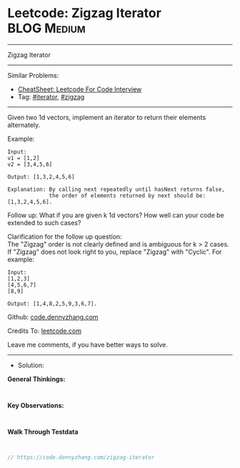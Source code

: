 * Leetcode: Zigzag Iterator                                     :BLOG:Medium:
#+STARTUP: showeverything
#+OPTIONS: toc:nil \n:t ^:nil creator:nil d:nil
:PROPERTIES:
:type:     iterator
:END:
---------------------------------------------------------------------
Zigzag Iterator
---------------------------------------------------------------------
#+BEGIN_HTML
<a href="https://github.com/dennyzhang/code.dennyzhang.com/tree/master/problems/zigzag-iterator"><img align="right" width="200" height="183" src="https://www.dennyzhang.com/wp-content/uploads/denny/watermark/github.png" /></a>
#+END_HTML
Similar Problems:
- [[https://cheatsheet.dennyzhang.com/cheatsheet-leetcode-A4][CheatSheet: Leetcode For Code Interview]]
- Tag: [[https://code.dennyzhang.com/tag/iterator][#iterator]], [[https://code.dennyzhang.com/tag/zigzag][#zigzag]]
---------------------------------------------------------------------
Given two 1d vectors, implement an iterator to return their elements alternately.

Example:
#+BEGIN_EXAMPLE
Input:
v1 = [1,2]
v2 = [3,4,5,6] 

Output: [1,3,2,4,5,6]

Explanation: By calling next repeatedly until hasNext returns false, 
             the order of elements returned by next should be: [1,3,2,4,5,6].
#+END_EXAMPLE

Follow up: What if you are given k 1d vectors? How well can your code be extended to such cases?

Clarification for the follow up question:
The "Zigzag" order is not clearly defined and is ambiguous for k > 2 cases. If "Zigzag" does not look right to you, replace "Zigzag" with "Cyclic". For example:
#+BEGIN_EXAMPLE
Input:
[1,2,3]
[4,5,6,7]
[8,9]

Output: [1,4,8,2,5,9,3,6,7].
#+END_EXAMPLE

Github: [[https://github.com/dennyzhang/code.dennyzhang.com/tree/master/problems/zigzag-iterator][code.dennyzhang.com]]

Credits To: [[https://leetcode.com/problems/zigzag-iterator/description/][leetcode.com]]

Leave me comments, if you have better ways to solve.
---------------------------------------------------------------------
- Solution:

*General Thinkings:*
#+BEGIN_EXAMPLE

#+END_EXAMPLE

*Key Observations:*
#+BEGIN_EXAMPLE

#+END_EXAMPLE

*Walk Through Testdata*
#+BEGIN_EXAMPLE

#+END_EXAMPLE

#+BEGIN_SRC go
// https://code.dennyzhang.com/zigzag-iterator

#+END_SRC

#+BEGIN_HTML
<div style="overflow: hidden;">
<div style="float: left; padding: 5px"> <a href="https://www.linkedin.com/in/dennyzhang001"><img src="https://www.dennyzhang.com/wp-content/uploads/sns/linkedin.png" alt="linkedin" /></a></div>
<div style="float: left; padding: 5px"><a href="https://github.com/dennyzhang"><img src="https://www.dennyzhang.com/wp-content/uploads/sns/github.png" alt="github" /></a></div>
<div style="float: left; padding: 5px"><a href="https://www.dennyzhang.com/slack" target="_blank" rel="nofollow"><img src="https://www.dennyzhang.com/wp-content/uploads/sns/slack.png" alt="slack"/></a></div>
</div>
#+END_HTML
